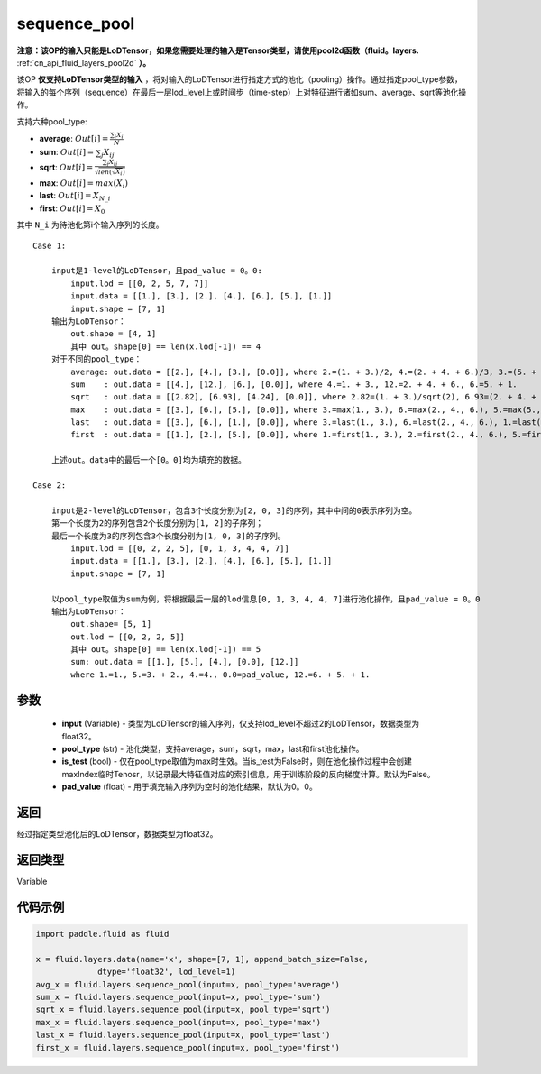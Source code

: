 .. _cn_api_fluid_layers_sequence_pool:

sequence_pool
-------------------------------


.. py:function:: paddle.fluid.layers.sequence_pool(input, pool_type, is_test=False, pad_value=0.0)




**注意：该OP的输入只能是LoDTensor，如果您需要处理的输入是Tensor类型，请使用pool2d函数（fluid。layers.** :ref:`cn_api_fluid_layers_pool2d` **）。**

该OP **仅支持LoDTensor类型的输入** ，将对输入的LoDTensor进行指定方式的池化（pooling）操作。通过指定pool_type参数，将输入的每个序列（sequence）在最后一层lod_level上或时间步（time-step）上对特征进行诸如sum、average、sqrt等池化操作。

支持六种pool_type:

- **average**: :math:`Out[i] = \frac{\sum_{i}X_{i}}{N}`
- **sum**: :math:`Out[i] = \sum _{j}X_{ij}`
- **sqrt**: :math:`Out[i] = \frac{ \sum _{j}X_{ij}}{\sqrt{len(\sqrt{X_{i}})}}`
- **max**: :math:`Out[i] = max(X_{i})`
- **last**: :math:`Out[i] = X_{N\_i}`
- **first**: :math:`Out[i] = X_{0}`

其中 ``N_i`` 为待池化第i个输入序列的长度。

::

    Case 1:

        input是1-level的LoDTensor，且pad_value = 0。0:
            input.lod = [[0, 2, 5, 7, 7]]
            input.data = [[1.], [3.], [2.], [4.], [6.], [5.], [1.]]
            input.shape = [7, 1]
        输出为LoDTensor：
            out.shape = [4, 1]
            其中 out。shape[0] == len(x.lod[-1]) == 4
        对于不同的pool_type：
            average: out.data = [[2.], [4.], [3.], [0.0]], where 2.=(1. + 3.)/2, 4.=(2. + 4. + 6.)/3, 3.=(5. + 1.)/2
            sum    : out.data = [[4.], [12.], [6.], [0.0]], where 4.=1. + 3., 12.=2. + 4. + 6., 6.=5. + 1.
            sqrt   : out.data = [[2.82], [6.93], [4.24], [0.0]], where 2.82=(1. + 3.)/sqrt(2), 6.93=(2. + 4. + 6.)/sqrt(3), 4.24=(5. + 1.)/sqrt(2)
            max    : out.data = [[3.], [6.], [5.], [0.0]], where 3.=max(1., 3.), 6.=max(2., 4., 6.), 5.=max(5., 1.)
            last   : out.data = [[3.], [6.], [1.], [0.0]], where 3.=last(1., 3.), 6.=last(2., 4., 6.), 1.=last(5., 1.)
            first  : out.data = [[1.], [2.], [5.], [0.0]], where 1.=first(1., 3.), 2.=first(2., 4., 6.), 5.=first(5., 1.)
        
        上述out。data中的最后一个[0。0]均为填充的数据。

    Case 2:
    
        input是2-level的LoDTensor，包含3个长度分别为[2, 0, 3]的序列，其中中间的0表示序列为空。
        第一个长度为2的序列包含2个长度分别为[1, 2]的子序列；
        最后一个长度为3的序列包含3个长度分别为[1, 0, 3]的子序列。
            input.lod = [[0, 2, 2, 5], [0, 1, 3, 4, 4, 7]]
            input.data = [[1.], [3.], [2.], [4.], [6.], [5.], [1.]]
            input.shape = [7, 1]
        
        以pool_type取值为sum为例，将根据最后一层的lod信息[0, 1, 3, 4, 4, 7]进行池化操作，且pad_value = 0。0
        输出为LoDTensor：
            out.shape= [5, 1]
            out.lod = [[0, 2, 2, 5]]
            其中 out。shape[0] == len(x.lod[-1]) == 5
            sum: out.data = [[1.], [5.], [4.], [0.0], [12.]]
            where 1.=1., 5.=3. + 2., 4.=4., 0.0=pad_value, 12.=6. + 5. + 1.


参数
::::::::::::

    - **input** (Variable) - 类型为LoDTensor的输入序列，仅支持lod_level不超过2的LoDTensor，数据类型为float32。
    - **pool_type** (str) - 池化类型，支持average，sum，sqrt，max，last和first池化操作。
    - **is_test** (bool) - 仅在pool_type取值为max时生效。当is_test为False时，则在池化操作过程中会创建maxIndex临时Tenosr，以记录最大特征值对应的索引信息，用于训练阶段的反向梯度计算。默认为False。
    - **pad_value** (float) - 用于填充输入序列为空时的池化结果，默认为0。0。

返回
::::::::::::
经过指定类型池化后的LoDTensor，数据类型为float32。

返回类型
::::::::::::
Variable

代码示例
::::::::::::

.. code-block:: python

    import paddle.fluid as fluid

    x = fluid.layers.data(name='x', shape=[7, 1], append_batch_size=False,
                 dtype='float32', lod_level=1)
    avg_x = fluid.layers.sequence_pool(input=x, pool_type='average')
    sum_x = fluid.layers.sequence_pool(input=x, pool_type='sum')
    sqrt_x = fluid.layers.sequence_pool(input=x, pool_type='sqrt')
    max_x = fluid.layers.sequence_pool(input=x, pool_type='max')
    last_x = fluid.layers.sequence_pool(input=x, pool_type='last')
    first_x = fluid.layers.sequence_pool(input=x, pool_type='first')









